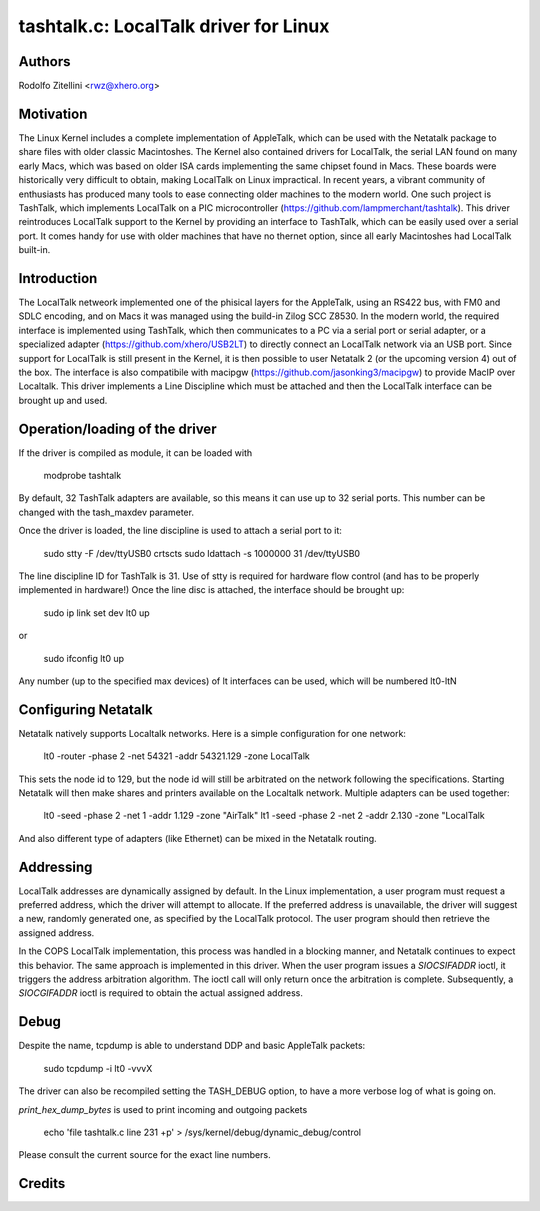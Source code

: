 .. SPDX-License-Identifier: GPL-2.0

tashtalk.c: LocalTalk driver for Linux
======================================

Authors
-------

Rodolfo Zitellini <rwz@xhero.org>

Motivation
----------

The Linux Kernel includes a complete implementation of AppleTalk,
which can be used with the Netatalk package to share files with older
classic Macintoshes. The Kernel also contained drivers for LocalTalk,
the serial LAN found on many early Macs, which was based on older ISA
cards implementing the same chipset found in Macs. These boards were
historically very difficult to obtain, making LocalTalk on Linux
impractical. In recent years, a vibrant community of enthusiasts has
produced many tools to ease connecting older machines to the modern
world. One such project is TashTalk, which implements LocalTalk on a
PIC microcontroller (https://github.com/lampmerchant/tashtalk). 
This driver reintroduces LocalTalk support to the Kernel by providing 
an interface to TashTalk, which can be easily used over a serial port. 
It comes handy for use with older machines that have no thernet option, 
since all early Macintoshes had LocalTalk built-in.

Introduction
------------

The LocalTalk netweork implemented one of the phisical layers for the
AppleTalk, using an RS422 bus, with FM0 and SDLC encoding, and on Macs
it was managed using the build-in Zilog SCC Z8530. In the modern world,
the required interface is implemented using TashTalk, which then
communicates to a PC via a serial port or serial adapter, or a specialized
adapter (https://github.com/xhero/USB2LT) to directly connect an LocalTalk
network via an USB port. Since support for LocalTalk is still present
in the Kernel, it is then possible to user Netatalk 2 (or the upcoming
version 4) out of the box. The interface is also compatibile with
macipgw (https://github.com/jasonking3/macipgw) to provide MacIP over
Localtalk.
This driver implements a Line Discipline which must be attached and
then the LocalTalk interface can be brought up and used.

Operation/loading of the driver
-------------------------------

If the driver is compiled as module, it can be loaded with

    modprobe tashtalk

By default, 32 TashTalk adapters are available, so this means it can use
up to 32 serial ports. This number can be changed with the tash_maxdev
parameter.

Once the driver is loaded, the line discipline is used to attach a serial
port to it:

    sudo stty -F /dev/ttyUSB0 crtscts
    sudo ldattach -s 1000000 31 /dev/ttyUSB0

The line discipline ID for TashTalk is 31. Use of stty is required for
hardware flow control (and has to be properly implemented in hardware!)
Once the line disc is attached, the interface should be brought up:

    sudo ip link set dev lt0 up

or

    sudo ifconfig lt0 up

Any number (up to the specified max devices) of lt interfaces can be 
used, which will be numbered lt0-ltN

Configuring Netatalk
--------------------

Netatalk natively supports Localtalk networks. Here is a simple
configuration for one network:

    lt0 -router -phase 2 -net 54321 -addr 54321.129 -zone LocalTalk

This sets the node id to 129, but the node id will still be arbitrated
on the network following the specifications. Starting Netatalk will then
make shares and printers available on the Localtalk network.
Multiple adapters can be used together:

    lt0 -seed -phase 2 -net 1 -addr 1.129 -zone "AirTalk"
    lt1 -seed -phase 2 -net 2 -addr 2.130 -zone "LocalTalk

And also different type of adapters (like Ethernet) can be mixed in
the Netatalk routing.

Addressing
----------

LocalTalk addresses are dynamically assigned by default. In the Linux
implementation, a user program must request a preferred address, which
the driver will attempt to allocate. If the preferred address is unavailable,
the driver will suggest a new, randomly generated one, as specified by the
LocalTalk protocol. The user program should then retrieve the assigned address.

In the COPS LocalTalk implementation, this process was handled in a blocking
manner, and Netatalk continues to expect this behavior. The same approach is
implemented in this driver. When the user program issues a `SIOCSIFADDR` ioctl,
it triggers the address arbitration algorithm. The ioctl call will only return
once the arbitration is complete. Subsequently, a `SIOCGIFADDR` ioctl is required
to obtain the actual assigned address.


Debug
-----

Despite the name, tcpdump is able to understand DDP and basic AppleTalk packets:

    sudo tcpdump -i lt0 -vvvX

The driver can also be recompiled setting the TASH_DEBUG option, to have a more
verbose log of what is going on.

`print_hex_dump_bytes` is used to print incoming and outgoing packets

    echo 'file tashtalk.c line 231 +p' > /sys/kernel/debug/dynamic_debug/control

Please consult the current source for the exact line numbers.

Credits
-------


